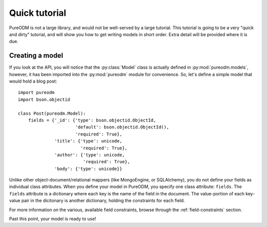 Quick tutorial
==============

PureODM is not a large library, and would not be well-served by a large
tutorial. This tutorial is going to be a very "quick and dirty" tutorial,
and will show you how to get writing models in short order. Extra detail will
be provided where it is due.


Creating a model
----------------

If you look at the API, you will notice that the :py:class:`Model` class is
actually defined in :py:mod:`pureodm.models`, however, it has been imported
into the :py:mod:`pureodm` module for convenience. So, let's define a simple
model that would hold a blog post::

  import pureodm
  import bson.objectid
  
  class Post(pureodm.Model):
      fields = {'_id': {'type': bson.objectid.ObjectId,
                        'default': bson.objectid.ObjectId(),
			'required': True},
                'title': {'type': unicode,
                          'required': True},
                'author': {'type': unicode,
		           'required': True},
	        'body': {'type': unicode}}

Unlike other object-document/relational mappers (like MongoEngine, or
SQLAlchemy), you do not define your fields as individual class attributes. When
you define your model in PureODM, you specify one class attribute: ``fields``.
The ``fields`` attribute is a dictionary where each key is the name of the
field in the document. The value-portion of each key-value pair in the
dicitonary is another dictionary, holding the constraints for each field.

For more information on the various, available field constraints, browse through
the :ref:`field-constraints` section.

Past this point, your model is ready to use!
